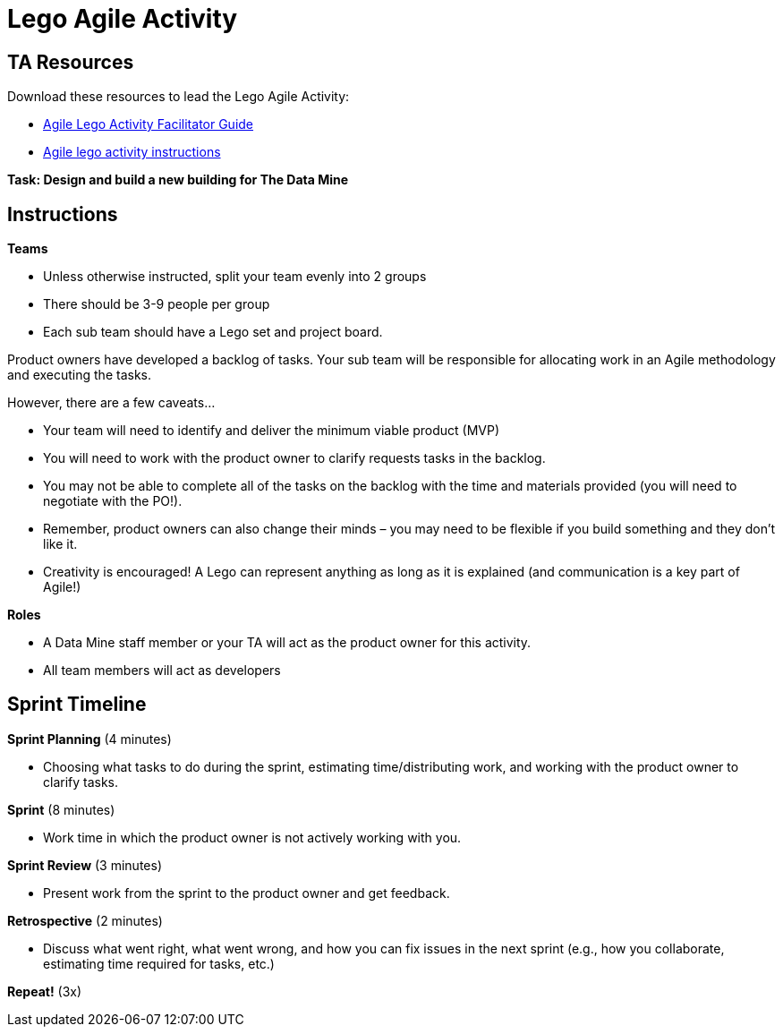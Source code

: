 = Lego Agile Activity

== TA Resources
Download these resources to lead the Lego Agile Activity:

- xref:attachment$Agile-Lego-Activity-Facilitator-Guide.docx[Agile Lego Activity Facilitator Guide]
- xref:attachment$Agile-lego-activity-instructions.pptx[Agile lego activity instructions]

*Task: Design and build a new building for The Data Mine*

== Instructions
*Teams*

- Unless otherwise instructed, split your team evenly into 2 groups
-  There should be 3-9 people per group
- Each sub team should have a Lego set and project board.

Product owners have developed a backlog of tasks. Your sub team will be responsible for allocating work in an Agile methodology and executing the tasks.

However, there are a few caveats...

- Your team will need to identify and deliver the minimum viable product (MVP)
- You will need to work with the product owner to clarify requests tasks in the backlog.
- You may not be able to complete all of the tasks on the backlog with the time and materials 
provided (you will need to negotiate with the PO!). 
- Remember, product owners can also change their minds – you may need to be flexible if you 
build something and they don’t like it.
- Creativity is encouraged! A Lego can represent anything as long as it is explained (and communication is a key part of Agile!)

*Roles*

- A Data Mine staff member or your TA will act as the product owner for this activity.  
- All team members will act as developers

== Sprint Timeline
*Sprint Planning* (4 minutes)  

- Choosing what tasks to do during the sprint, estimating time/distributing work, and working with the 
product owner to clarify tasks.

*Sprint* (8 minutes) 

- Work time in which the product owner is not actively working with you.

*Sprint Review* (3 minutes)

- Present work from the sprint to the product owner and get feedback.

*Retrospective* (2 minutes)

- Discuss what went right, what went wrong, and how you can fix issues in the next sprint (e.g., how 
you collaborate, estimating time required for tasks, etc.)

*Repeat!* (3x)